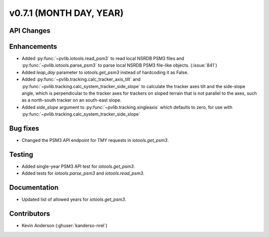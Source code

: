 .. _whatsnew_0710:

v0.7.1 (MONTH DAY, YEAR)
------------------------


API Changes
~~~~~~~~~~~

Enhancements
~~~~~~~~~~~~
* Added :py:func:`~pvlib.iotools.read_psm3` to read local NSRDB PSM3 files and
  :py:func:`~pvlib.iotools.parse_psm3` to parse local NSRDB PSM3 file-like
  objects. (:issue:`841`)
* Added `leap_day` parameter to `iotools.get_psm3` instead of hardcoding it as
  False.
* Added :py:func:`~pvlib.tracking.calc_tracker_axis_tilt` and
  :py:func:`~pvlib.tracking.calc_system_tracker_side_slope` to calculate the
  tracker axes tilt and the side-slope angle, which is perpendicular to the
  tracker axes for trackers on sloped terrain that is not parallel to the axes,
  such as a north-south tracker on an south-east slope.
* Added `side_slope` argument to :py:func:`~pvlib.tracking.singleaxis` which
  defaults to zero, for use with
  :py:func:`~pvlib.tracking.calc_system_tracker_side_slope`


Bug fixes
~~~~~~~~~
* Changed the PSM3 API endpoint for TMY requests in `iotools.get_psm3`.

Testing
~~~~~~~
* Added single-year PSM3 API test for `iotools.get_psm3`.
* Added tests for `iotools.parse_psm3` and `iotools.read_psm3`.

Documentation
~~~~~~~~~~~~~
* Updated list of allowed years for `iotools.get_psm3`.

Contributors
~~~~~~~~~~~~
* Kevin Anderson (:ghuser:`kanderso-nrel`)
